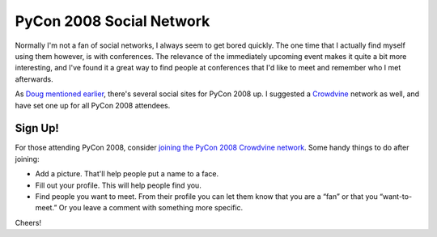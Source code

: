 PyCon 2008 Social Network
=========================

Normally I'm not a fan of social networks, I always seem to get bored
quickly. The one time that I actually find myself using them however, is
with conferences. The relevance of the immediately upcoming event makes
it quite a bit more interesting, and I've found it a great way to find
people at conferences that I'd like to meet and remember who I met
afterwards.

As `Doug mentioned
earlier <http://pycon.blogspot.com/2008/03/social-web-sites-for-pycon-2008.html>`_,
there's several social sites for PyCon 2008 up. I suggested a
`Crowdvine <http://www.crowdvine.com/>`_ network as well, and have set
one up for all PyCon 2008 attendees.

Sign Up!
--------

For those attending PyCon 2008, consider `joining the PyCon 2008
Crowdvine network <http://pycon2008.crowdvine.com/>`_. Some handy things
to do after joining:

-  Add a picture. That'll help people put a name to a face.
-  Fill out your profile. This will help people find you.
-  Find people you want to meet. From their profile you can let them
   know that you are a “fan” or that you “want-to-meet.” Or you leave a
   comment with something more specific.

Cheers!


.. author:: default
.. categories:: Python, Thoughts
.. comments::
   :url: http://be.groovie.org/post/296343082/pycon-2008-social-network